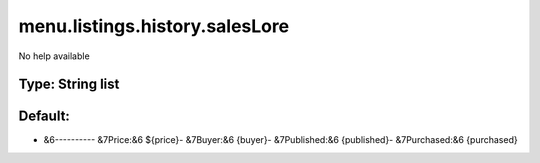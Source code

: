 ===============================
menu.listings.history.salesLore
===============================

No help available

Type: String list
~~~~~~~~~~~~~~~~~
Default: 
~~~~~~~~~

- &6---------- &7Price:&6 ${price}- &7Buyer:&6 {buyer}- &7Published:&6 {published}- &7Purchased:&6 {purchased}